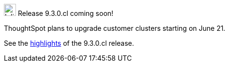 .image:cal-outline-blue.svg[Inline,25] Release 9.3.0.cl coming soon!
****
ThoughtSpot plans to upgrade customer clusters starting on June 21.

See the <<next-release,highlights>> of the 9.3.0.cl release.
****